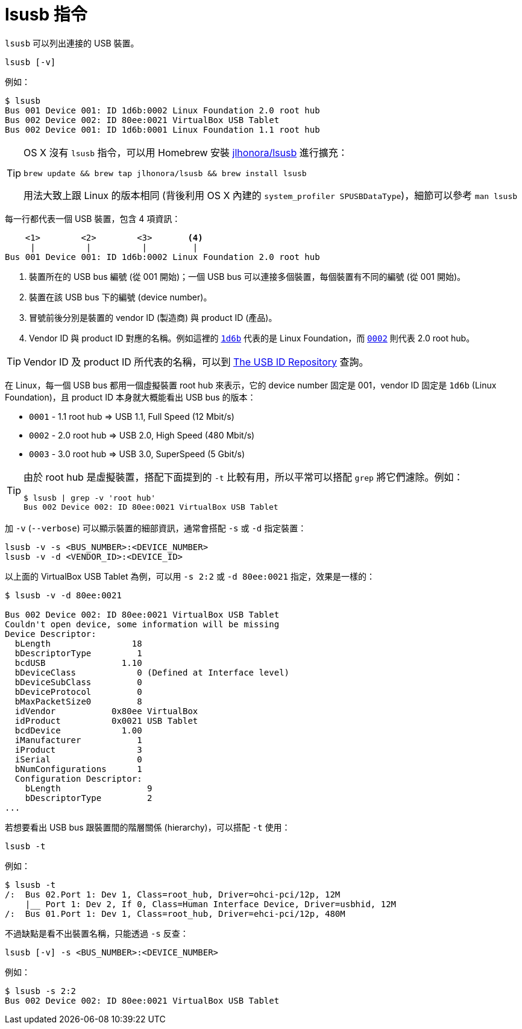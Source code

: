 = lsusb 指令
:hp-alt-title: lsusb-command
:hp-tags: linux

`lsusb` 可以列出連接的 USB 裝置。

----
lsusb [-v]
----

例如：

----
$ lsusb
Bus 001 Device 001: ID 1d6b:0002 Linux Foundation 2.0 root hub
Bus 002 Device 002: ID 80ee:0021 VirtualBox USB Tablet
Bus 002 Device 001: ID 1d6b:0001 Linux Foundation 1.1 root hub
----

[TIP]
====
OS X 沒有 `lsusb` 指令，可以用 Homebrew 安裝 https://github.com/jlhonora/lsusb[jlhonora/lsusb] 進行擴充：

----
brew update && brew tap jlhonora/lsusb && brew install lsusb
----

用法大致上跟 Linux 的版本相同 (背後利用 OS X 內建的 `system_profiler SPUSBDataType`)，細節可以參考 `man lsusb`
====
每一行都代表一個 USB 裝置，包含 4 項資訊：

----
    <1>        <2>        <3>       <4>
     |          |          |         |
Bus 001 Device 001: ID 1d6b:0002 Linux Foundation 2.0 root hub
----
<1> 裝置所在的 USB bus 編號 (從 001 開始)；一個 USB bus 可以連接多個裝置，每個裝置有不同的編號 (從 001 開始)。
<2> 裝置在該 USB bus 下的編號 (device number)。
<3> 冒號前後分別是裝置的 vendor ID (製造商) 與 product ID (產品)。
<4> Vendor ID 與 product ID 對應的名稱。例如這裡的 https://usb-ids.gowdy.us/read/UD/1d6b[`1d6b`] 代表的是 Linux Foundation，而 https://usb-ids.gowdy.us/read/UD/1d6b/0002[`0002`] 則代表 2.0 root hub。

TIP: Vendor ID 及 product ID 所代表的名稱，可以到 http://www.linux-usb.org/usb-ids.html[The USB ID Repository] 查詢。

在 Linux，每一個 USB bus 都用一個虛擬裝置 root hub 來表示，它的 device number 固定是 001，vendor ID 固定是 `1d6b` (Linux Foundation)，且 product ID 本身就大概能看出 USB bus 的版本：

 * `0001` - 1.1 root hub => USB 1.1, Full Speed (12 Mbit/s)
 * `0002` - 2.0 root hub => USB 2.0, High Speed (480 Mbit/s)
 * `0003` - 3.0 root hub => USB 3.0, SuperSpeed (5 Gbit/s)

[TIP]
====
由於 root hub 是虛擬裝置，搭配下面提到的 `-t` 比較有用，所以平常可以搭配 `grep` 將它們濾除。例如：

----
$ lsusb | grep -v 'root hub'
Bus 002 Device 002: ID 80ee:0021 VirtualBox USB Tablet
----
====

加 `-v` (`--verbose`) 可以顯示裝置的細部資訊，通常會搭配 `-s` 或 `-d` 指定裝置：

----
lsusb -v -s <BUS_NUMBER>:<DEVICE_NUMBER>
lsusb -v -d <VENDOR_ID>:<DEVICE_ID>
----

以上面的 VirtualBox USB Tablet 為例，可以用 `-s 2:2` 或 `-d 80ee:0021` 指定，效果是一樣的：

----
$ lsusb -v -d 80ee:0021

Bus 002 Device 002: ID 80ee:0021 VirtualBox USB Tablet
Couldn't open device, some information will be missing
Device Descriptor:
  bLength                18
  bDescriptorType         1
  bcdUSB               1.10
  bDeviceClass            0 (Defined at Interface level)
  bDeviceSubClass         0
  bDeviceProtocol         0
  bMaxPacketSize0         8
  idVendor           0x80ee VirtualBox
  idProduct          0x0021 USB Tablet
  bcdDevice            1.00
  iManufacturer           1
  iProduct                3
  iSerial                 0
  bNumConfigurations      1
  Configuration Descriptor:
    bLength                 9
    bDescriptorType         2 
...
----

若想要看出 USB bus 跟裝置間的階層關係 (hierarchy)，可以搭配 `-t` 使用：

----
lsusb -t
----

例如：

----
$ lsusb -t
/:  Bus 02.Port 1: Dev 1, Class=root_hub, Driver=ohci-pci/12p, 12M
    |__ Port 1: Dev 2, If 0, Class=Human Interface Device, Driver=usbhid, 12M
/:  Bus 01.Port 1: Dev 1, Class=root_hub, Driver=ehci-pci/12p, 480M
----

不過缺點是看不出裝置名稱，只能透過 `-s` 反查：

----
lsusb [-v] -s <BUS_NUMBER>:<DEVICE_NUMBER>
----

例如：

----
$ lsusb -s 2:2
Bus 002 Device 002: ID 80ee:0021 VirtualBox USB Tablet
----

